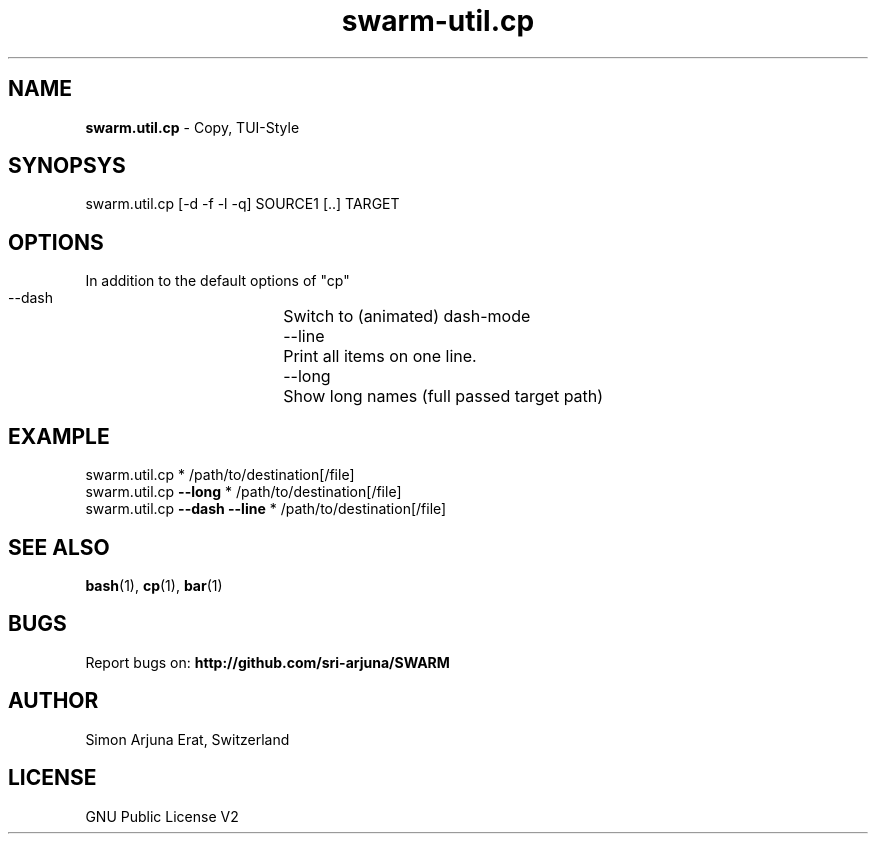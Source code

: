 .TH swarm-util.cp 1 "Copyleft 1995-2020" "SWARM 1.0" "SWARM Manual"

.SH NAME
\fBswarm.util.cp\fP - Copy, TUI-Style

.SH SYNOPSYS
swarm.util.cp [-d -f -l -q] SOURCE1 [..] TARGET

.SH OPTIONS
In addition to the default options of "cp"
  --dash		Switch to (animated) dash-mode
  --line		Print all items on one line.
  --long		Show long names (full passed target path)

.SH EXAMPLE
swarm.util.cp * /path/to/destination[/file]
.RE
swarm.util.cp \fB--long\fP * /path/to/destination[/file]
.RE
swarm.util.cp \fB--dash\fP \fB--line\fP * /path/to/destination[/file]

.SH SEE ALSO
\fBbash\fP(1), \fBcp\fP(1), \fBbar\fP(1)

.SH BUGS
Report bugs on: \fBhttp://github.com/sri-arjuna/SWARM\fP

.SH AUTHOR
Simon Arjuna Erat, Switzerland

.SH LICENSE
GNU Public License V2
